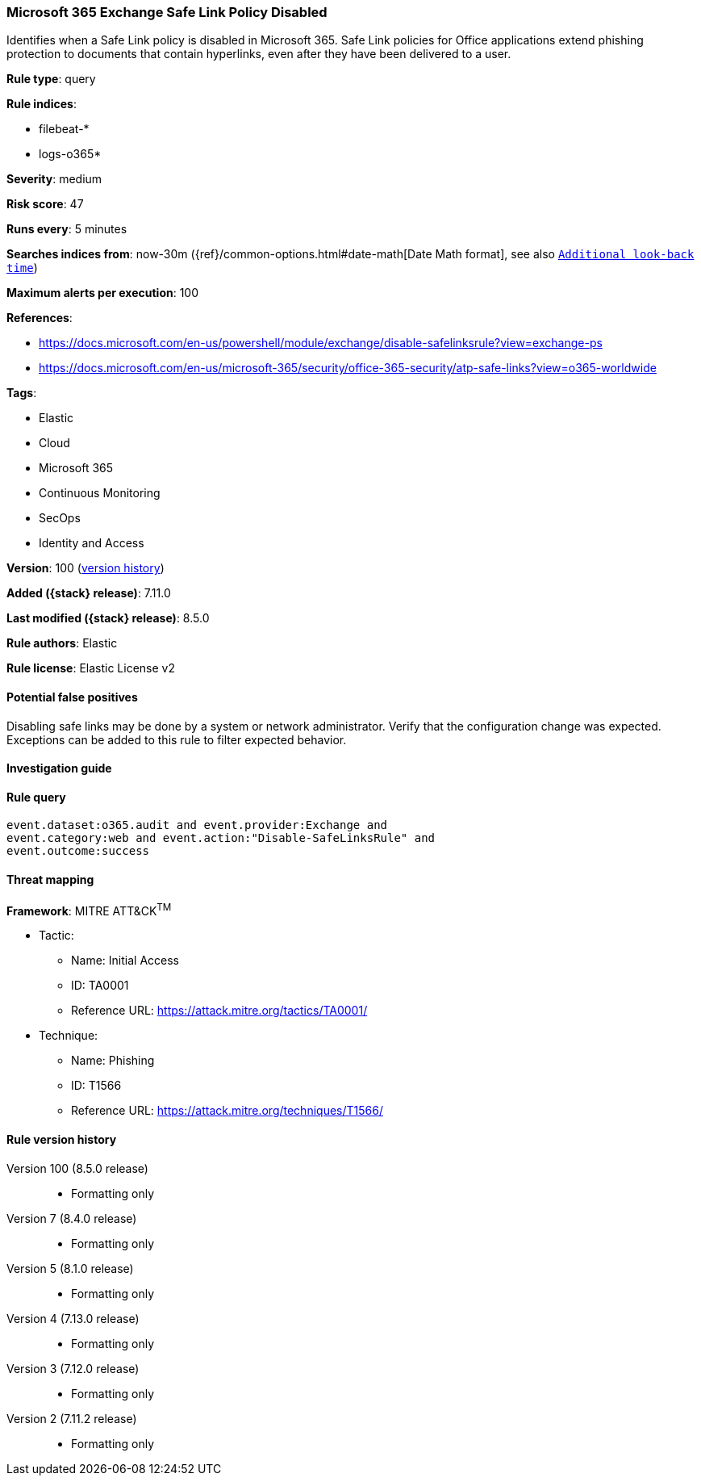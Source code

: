 [[microsoft-365-exchange-safe-link-policy-disabled]]
=== Microsoft 365 Exchange Safe Link Policy Disabled

Identifies when a Safe Link policy is disabled in Microsoft 365. Safe Link policies for Office applications extend phishing protection to documents that contain hyperlinks, even after they have been delivered to a user.

*Rule type*: query

*Rule indices*:

* filebeat-*
* logs-o365*

*Severity*: medium

*Risk score*: 47

*Runs every*: 5 minutes

*Searches indices from*: now-30m ({ref}/common-options.html#date-math[Date Math format], see also <<rule-schedule, `Additional look-back time`>>)

*Maximum alerts per execution*: 100

*References*:

* https://docs.microsoft.com/en-us/powershell/module/exchange/disable-safelinksrule?view=exchange-ps
* https://docs.microsoft.com/en-us/microsoft-365/security/office-365-security/atp-safe-links?view=o365-worldwide

*Tags*:

* Elastic
* Cloud
* Microsoft 365
* Continuous Monitoring
* SecOps
* Identity and Access

*Version*: 100 (<<microsoft-365-exchange-safe-link-policy-disabled-history, version history>>)

*Added ({stack} release)*: 7.11.0

*Last modified ({stack} release)*: 8.5.0

*Rule authors*: Elastic

*Rule license*: Elastic License v2

==== Potential false positives

Disabling safe links may be done by a system or network administrator. Verify that the configuration change was expected. Exceptions can be added to this rule to filter expected behavior.

==== Investigation guide


[source,markdown]
----------------------------------

----------------------------------


==== Rule query


[source,js]
----------------------------------
event.dataset:o365.audit and event.provider:Exchange and
event.category:web and event.action:"Disable-SafeLinksRule" and
event.outcome:success
----------------------------------

==== Threat mapping

*Framework*: MITRE ATT&CK^TM^

* Tactic:
** Name: Initial Access
** ID: TA0001
** Reference URL: https://attack.mitre.org/tactics/TA0001/
* Technique:
** Name: Phishing
** ID: T1566
** Reference URL: https://attack.mitre.org/techniques/T1566/

[[microsoft-365-exchange-safe-link-policy-disabled-history]]
==== Rule version history

Version 100 (8.5.0 release)::
* Formatting only

Version 7 (8.4.0 release)::
* Formatting only

Version 5 (8.1.0 release)::
* Formatting only

Version 4 (7.13.0 release)::
* Formatting only

Version 3 (7.12.0 release)::
* Formatting only

Version 2 (7.11.2 release)::
* Formatting only

